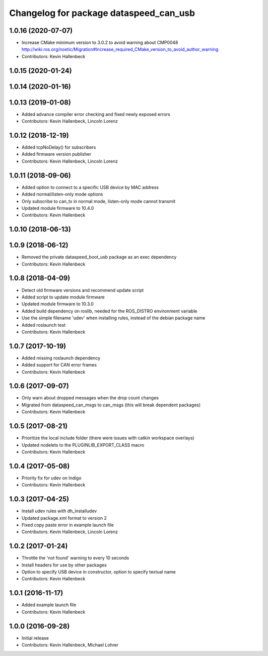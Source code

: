^^^^^^^^^^^^^^^^^^^^^^^^^^^^^^^^^^^^^^^
Changelog for package dataspeed_can_usb
^^^^^^^^^^^^^^^^^^^^^^^^^^^^^^^^^^^^^^^

1.0.16 (2020-07-07)
-------------------
* Increase CMake minimum version to 3.0.2 to avoid warning about CMP0048
  http://wiki.ros.org/noetic/Migration#Increase_required_CMake_version_to_avoid_author_warning
* Contributors: Kevin Hallenbeck

1.0.15 (2020-01-24)
-------------------

1.0.14 (2020-01-16)
-------------------

1.0.13 (2019-01-08)
-------------------
* Added advance compiler error checking and fixed newly exposed errors
* Contributors: Kevin Hallenbeck, Lincoln Lorenz

1.0.12 (2018-12-19)
-------------------
* Added tcpNoDelay() for subscribers
* Added firmware version publisher
* Contributors: Kevin Hallenbeck, Lincoln Lorenz

1.0.11 (2018-09-06)
-------------------
* Added option to connect to a specific USB device by MAC address
* Added normal/listen-only mode options
* Only subscribe to can_tx in normal mode, listen-only mode cannot transmit
* Updated module firmware to 10.4.0
* Contributors: Kevin Hallenbeck

1.0.10 (2018-06-13)
-------------------

1.0.9 (2018-06-12)
------------------
* Removed the private dataspeed_boot_usb package as an exec dependency
* Contributors: Kevin Hallenbeck

1.0.8 (2018-04-09)
------------------
* Detect old firmware versions and recommend update script
* Added script to update module firmware
* Updated module firmware to 10.3.0
* Added build dependency on roslib, needed for the ROS_DISTRO environment variable
* Use the simple filename 'udev' when installing rules, instead of the debian package name
* Added roslaunch test
* Contributors: Kevin Hallenbeck

1.0.7 (2017-10-19)
------------------
* Added missing roslaunch dependency
* Added support for CAN error frames
* Contributors: Kevin Hallenbeck

1.0.6 (2017-09-07)
------------------
* Only warn about dropped messages when the drop count changes
* Migrated from dataspeed_can_msgs to can_msgs (this will break dependent packages)
* Contributors: Kevin Hallenbeck

1.0.5 (2017-08-21)
------------------
* Prioritize the local include folder (there were issues with catkin workspace overlays)
* Updated nodelets to the PLUGINLIB_EXPORT_CLASS macro
* Contributors: Kevin Hallenbeck

1.0.4 (2017-05-08)
------------------
* Priority fix for udev on Indigo
* Contributors: Kevin Hallenbeck

1.0.3 (2017-04-25)
------------------
* Install udev rules with dh_installudev
* Updated package.xml format to version 2
* Fixed copy paste error in example launch file
* Contributors: Kevin Hallenbeck, Lincoln Lorenz

1.0.2 (2017-01-24)
------------------
* Throttle the 'not found' warning to every 10 seconds
* Install headers for use by other packages
* Option to specify USB device in constructor, option to specify textual name
* Contributors: Kevin Hallenbeck

1.0.1 (2016-11-17)
------------------
* Added example launch file
* Contributors: Kevin Hallenbeck

1.0.0 (2016-09-28)
------------------
* Initial release
* Contributors: Kevin Hallenbeck, Michael Lohrer

